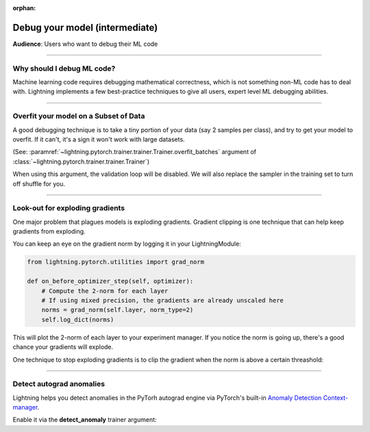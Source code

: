 :orphan:

.. _debugging_intermediate:


###############################
Debug your model (intermediate)
###############################
**Audience**: Users who want to debug their ML code

----

***************************
Why should I debug ML code?
***************************
Machine learning code requires debugging mathematical correctness, which is not something non-ML code has to deal with. Lightning implements a few best-practice techniques to give all users, expert level ML debugging abilities.

----

**************************************
Overfit your model on a Subset of Data
**************************************
A good debugging technique is to take a tiny portion of your data (say 2 samples per class),
and try to get your model to overfit. If it can't, it's a sign it won't work with large datasets.

(See: :paramref:`~lightning.pytorch.trainer.trainer.Trainer.overfit_batches`
argument of :class:`~lightning.pytorch.trainer.trainer.Trainer`)

.. testcode::

    # use only 1% of training data (and turn off validation)
    trainer = Trainer(overfit_batches=0.01)

    # similar, but with a fixed 10 batches
    trainer = Trainer(overfit_batches=10)

When using this argument, the validation loop will be disabled. We will also replace the sampler
in the training set to turn off shuffle for you.

----

********************************
Look-out for exploding gradients
********************************
One major problem that plagues models is exploding gradients.
Gradient clipping is one technique that can help keep gradients from exploding.

You can keep an eye on the gradient norm by logging it in your LightningModule:

.. code-block:: python

    from lightning.pytorch.utilities import grad_norm

    def on_before_optimizer_step(self, optimizer):
        # Compute the 2-norm for each layer
        # If using mixed precision, the gradients are already unscaled here
        norms = grad_norm(self.layer, norm_type=2)
        self.log_dict(norms)


This will plot the 2-norm of each layer to your experiment manager.
If you notice the norm is going up, there's a good chance your gradients will explode.

One technique to stop exploding gradients is to clip the gradient when the norm is above a certain threashold:

.. testcode::

    # DEFAULT (ie: don't clip)
    trainer = Trainer(gradient_clip_val=0)

    # clip gradients' global norm to <=0.5 using gradient_clip_algorithm='norm' by default
    trainer = Trainer(gradient_clip_val=0.5)

    # clip gradients' maximum magnitude to <=0.5
    trainer = Trainer(gradient_clip_val=0.5, gradient_clip_algorithm="value")

----

*************************
Detect autograd anomalies
*************************
Lightning helps you detect anomalies in the PyTorh autograd engine via PyTorch's built-in
`Anomaly Detection Context-manager <https://pytorch.org/docs/stable/autograd.html#anomaly-detection>`_.

Enable it via the **detect_anomaly** trainer argument:

.. testcode::

    trainer = Trainer(detect_anomaly=True)
